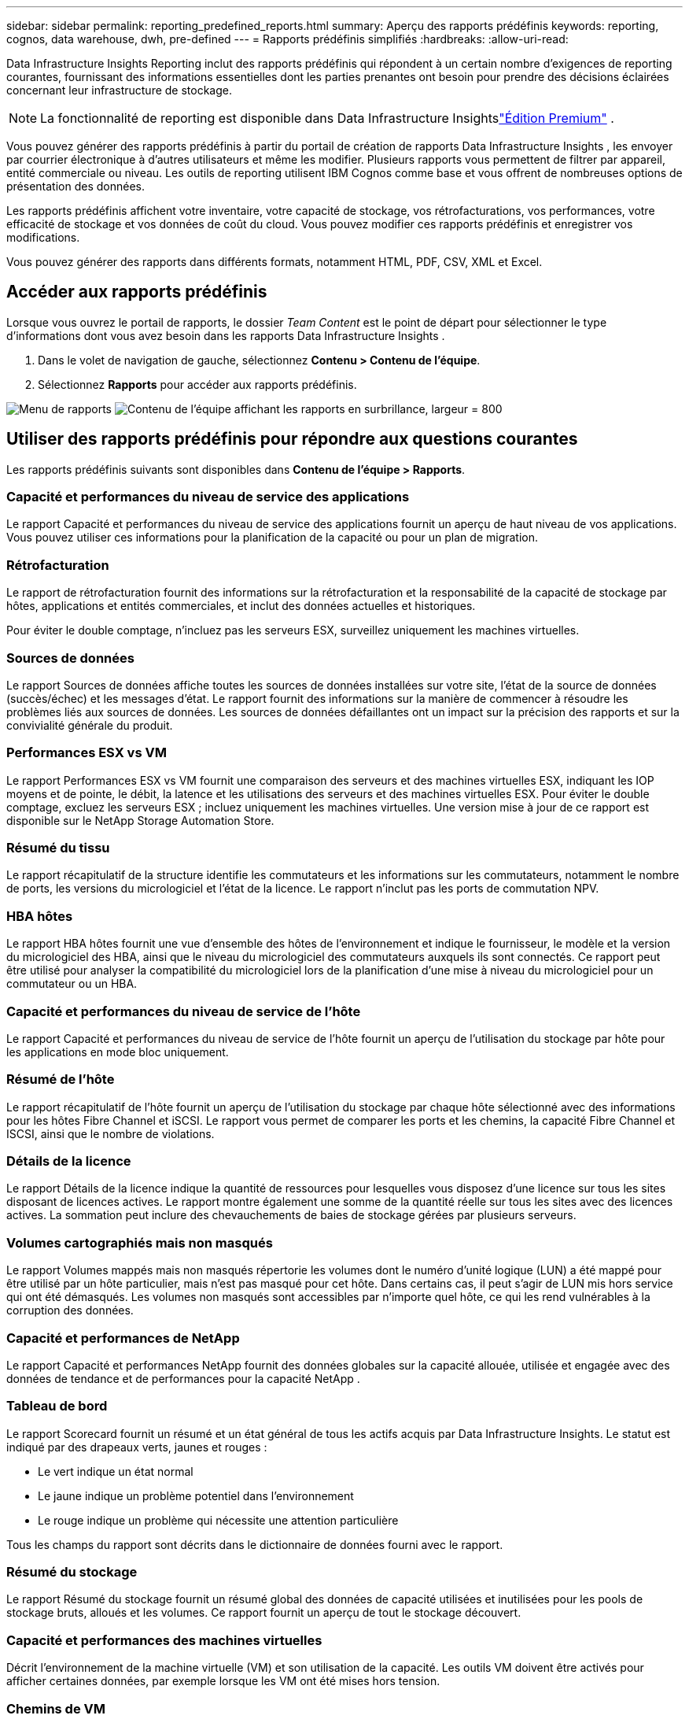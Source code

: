 ---
sidebar: sidebar 
permalink: reporting_predefined_reports.html 
summary: Aperçu des rapports prédéfinis 
keywords: reporting, cognos, data warehouse, dwh, pre-defined 
---
= Rapports prédéfinis simplifiés
:hardbreaks:
:allow-uri-read: 


[role="lead"]
Data Infrastructure Insights Reporting inclut des rapports prédéfinis qui répondent à un certain nombre d'exigences de reporting courantes, fournissant des informations essentielles dont les parties prenantes ont besoin pour prendre des décisions éclairées concernant leur infrastructure de stockage.


NOTE: La fonctionnalité de reporting est disponible dans Data Infrastructure Insightslink:concept_subscribing_to_cloud_insights.html["Édition Premium"] .

Vous pouvez générer des rapports prédéfinis à partir du portail de création de rapports Data Infrastructure Insights , les envoyer par courrier électronique à d'autres utilisateurs et même les modifier.  Plusieurs rapports vous permettent de filtrer par appareil, entité commerciale ou niveau.  Les outils de reporting utilisent IBM Cognos comme base et vous offrent de nombreuses options de présentation des données.

Les rapports prédéfinis affichent votre inventaire, votre capacité de stockage, vos rétrofacturations, vos performances, votre efficacité de stockage et vos données de coût du cloud.  Vous pouvez modifier ces rapports prédéfinis et enregistrer vos modifications.

Vous pouvez générer des rapports dans différents formats, notamment HTML, PDF, CSV, XML et Excel.



== Accéder aux rapports prédéfinis

Lorsque vous ouvrez le portail de rapports, le dossier _Team Content_ est le point de départ pour sélectionner le type d'informations dont vous avez besoin dans les rapports Data Infrastructure Insights .

. Dans le volet de navigation de gauche, sélectionnez *Contenu > Contenu de l'équipe*.
. Sélectionnez *Rapports* pour accéder aux rapports prédéfinis.


image:Reporting_Menu.png["Menu de rapports"] image:Reporting_Team_Content.png["Contenu de l'équipe affichant les rapports en surbrillance, largeur = 800"]



== Utiliser des rapports prédéfinis pour répondre aux questions courantes

Les rapports prédéfinis suivants sont disponibles dans *Contenu de l'équipe > Rapports*.



=== Capacité et performances du niveau de service des applications

Le rapport Capacité et performances du niveau de service des applications fournit un aperçu de haut niveau de vos applications.  Vous pouvez utiliser ces informations pour la planification de la capacité ou pour un plan de migration.



=== Rétrofacturation

Le rapport de rétrofacturation fournit des informations sur la rétrofacturation et la responsabilité de la capacité de stockage par hôtes, applications et entités commerciales, et inclut des données actuelles et historiques.

Pour éviter le double comptage, n'incluez pas les serveurs ESX, surveillez uniquement les machines virtuelles.



=== Sources de données

Le rapport Sources de données affiche toutes les sources de données installées sur votre site, l'état de la source de données (succès/échec) et les messages d'état.  Le rapport fournit des informations sur la manière de commencer à résoudre les problèmes liés aux sources de données.  Les sources de données défaillantes ont un impact sur la précision des rapports et sur la convivialité générale du produit.



=== Performances ESX vs VM

Le rapport Performances ESX vs VM fournit une comparaison des serveurs et des machines virtuelles ESX, indiquant les IOP moyens et de pointe, le débit, la latence et les utilisations des serveurs et des machines virtuelles ESX.  Pour éviter le double comptage, excluez les serveurs ESX ; incluez uniquement les machines virtuelles.  Une version mise à jour de ce rapport est disponible sur le NetApp Storage Automation Store.



=== Résumé du tissu

Le rapport récapitulatif de la structure identifie les commutateurs et les informations sur les commutateurs, notamment le nombre de ports, les versions du micrologiciel et l'état de la licence.  Le rapport n'inclut pas les ports de commutation NPV.



=== HBA hôtes

Le rapport HBA hôtes fournit une vue d'ensemble des hôtes de l'environnement et indique le fournisseur, le modèle et la version du micrologiciel des HBA, ainsi que le niveau du micrologiciel des commutateurs auxquels ils sont connectés.  Ce rapport peut être utilisé pour analyser la compatibilité du micrologiciel lors de la planification d'une mise à niveau du micrologiciel pour un commutateur ou un HBA.



=== Capacité et performances du niveau de service de l'hôte

Le rapport Capacité et performances du niveau de service de l'hôte fournit un aperçu de l'utilisation du stockage par hôte pour les applications en mode bloc uniquement.



=== Résumé de l'hôte

Le rapport récapitulatif de l'hôte fournit un aperçu de l'utilisation du stockage par chaque hôte sélectionné avec des informations pour les hôtes Fibre Channel et iSCSI.  Le rapport vous permet de comparer les ports et les chemins, la capacité Fibre Channel et ISCSI, ainsi que le nombre de violations.



=== Détails de la licence

Le rapport Détails de la licence indique la quantité de ressources pour lesquelles vous disposez d'une licence sur tous les sites disposant de licences actives.  Le rapport montre également une somme de la quantité réelle sur tous les sites avec des licences actives.  La sommation peut inclure des chevauchements de baies de stockage gérées par plusieurs serveurs.



=== Volumes cartographiés mais non masqués

Le rapport Volumes mappés mais non masqués répertorie les volumes dont le numéro d'unité logique (LUN) a été mappé pour être utilisé par un hôte particulier, mais n'est pas masqué pour cet hôte.  Dans certains cas, il peut s'agir de LUN mis hors service qui ont été démasqués.  Les volumes non masqués sont accessibles par n’importe quel hôte, ce qui les rend vulnérables à la corruption des données.



=== Capacité et performances de NetApp

Le rapport Capacité et performances NetApp fournit des données globales sur la capacité allouée, utilisée et engagée avec des données de tendance et de performances pour la capacité NetApp .



=== Tableau de bord

Le rapport Scorecard fournit un résumé et un état général de tous les actifs acquis par Data Infrastructure Insights.  Le statut est indiqué par des drapeaux verts, jaunes et rouges :

* Le vert indique un état normal
* Le jaune indique un problème potentiel dans l'environnement
* Le rouge indique un problème qui nécessite une attention particulière


Tous les champs du rapport sont décrits dans le dictionnaire de données fourni avec le rapport.



=== Résumé du stockage

Le rapport Résumé du stockage fournit un résumé global des données de capacité utilisées et inutilisées pour les pools de stockage bruts, alloués et les volumes.  Ce rapport fournit un aperçu de tout le stockage découvert.



=== Capacité et performances des machines virtuelles

Décrit l’environnement de la machine virtuelle (VM) et son utilisation de la capacité.  Les outils VM doivent être activés pour afficher certaines données, par exemple lorsque les VM ont été mises hors tension.



=== Chemins de VM

Le rapport Chemins d'accès VM fournit des données sur la capacité du magasin de données et des mesures de performances pour savoir quelle machine virtuelle s'exécute sur quel hôte, quels hôtes accèdent à quels volumes partagés, quel est le chemin d'accès actif et ce qui comprend l'allocation et l'utilisation de la capacité.



=== Capacité HDS par Thin Pool

Le rapport Capacité HDS par pool mince indique la quantité de capacité utilisable sur un pool de stockage provisionné de manière dynamique.



=== Capacité NetApp par agrégat

Le rapport NetApp Capacity by Aggregate affiche l'espace total brut, total, utilisé, disponible et engagé des agrégats.



=== Capacité Symmetrix par réseau épais

Le rapport Capacité Symmetrix par réseau épais affiche la capacité brute, la capacité utilisable, la capacité libre, la capacité mappée, masquée et la capacité libre totale.



=== Capacité Symmetrix par Thin Pool

Le rapport Capacité Symmetrix par Thin Pool affiche la capacité brute, la capacité utilisable, la capacité utilisée, la capacité libre, le pourcentage utilisé, la capacité souscrite et le taux d'abonnement.



=== XIV Capacité par baie

Le rapport XIV Capacité par baie affiche la capacité utilisée et inutilisée de la baie.



=== XIV Capacité par piscine

Le rapport XIV Capacité par pool affiche la capacité utilisée et inutilisée des pools de stockage.
